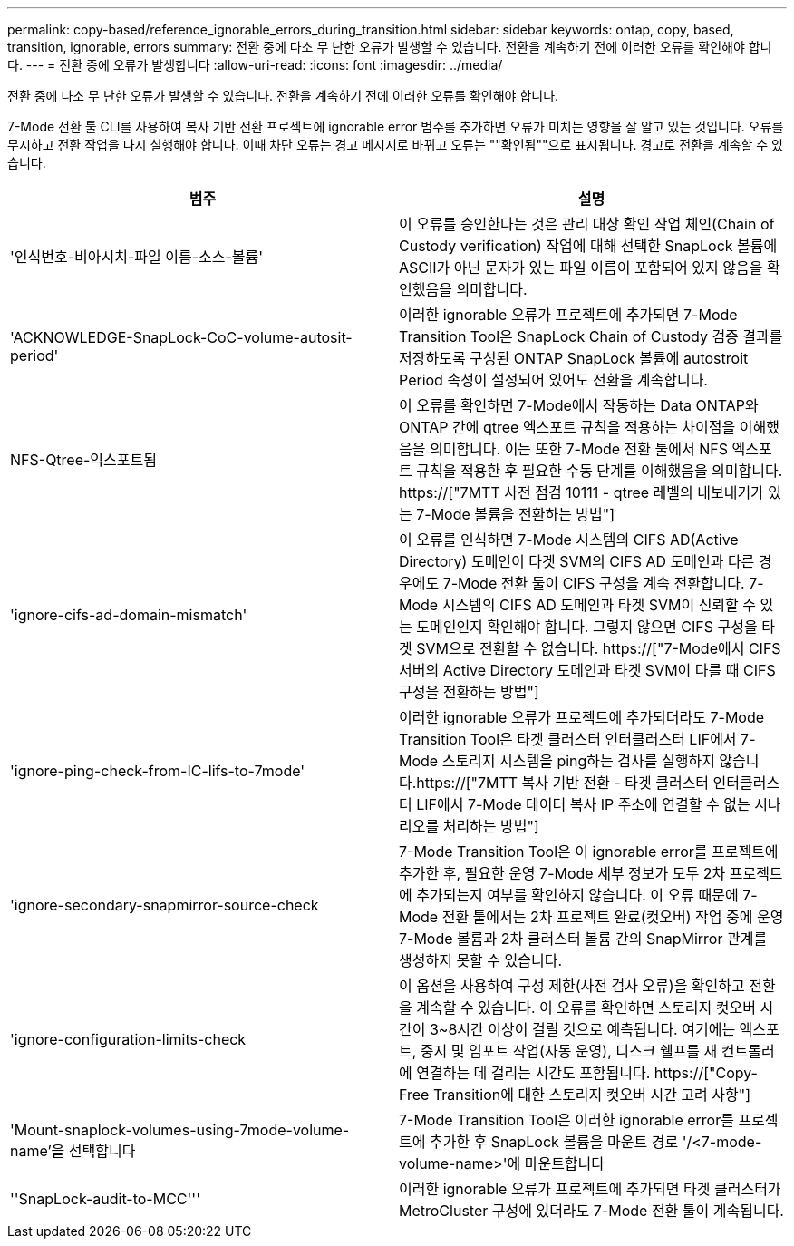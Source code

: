 ---
permalink: copy-based/reference_ignorable_errors_during_transition.html 
sidebar: sidebar 
keywords: ontap, copy, based, transition, ignorable, errors 
summary: 전환 중에 다소 무 난한 오류가 발생할 수 있습니다. 전환을 계속하기 전에 이러한 오류를 확인해야 합니다. 
---
= 전환 중에 오류가 발생합니다
:allow-uri-read: 
:icons: font
:imagesdir: ../media/


[role="lead"]
전환 중에 다소 무 난한 오류가 발생할 수 있습니다. 전환을 계속하기 전에 이러한 오류를 확인해야 합니다.

7-Mode 전환 툴 CLI를 사용하여 복사 기반 전환 프로젝트에 ignorable error 범주를 추가하면 오류가 미치는 영향을 잘 알고 있는 것입니다. 오류를 무시하고 전환 작업을 다시 실행해야 합니다. 이때 차단 오류는 경고 메시지로 바뀌고 오류는 ""확인됨""으로 표시됩니다. 경고로 전환을 계속할 수 있습니다.

|===
| 범주 | 설명 


 a| 
'인식번호-비아시치-파일 이름-소스-볼륨'
 a| 
이 오류를 승인한다는 것은 관리 대상 확인 작업 체인(Chain of Custody verification) 작업에 대해 선택한 SnapLock 볼륨에 ASCII가 아닌 문자가 있는 파일 이름이 포함되어 있지 않음을 확인했음을 의미합니다.



 a| 
'ACKNOWLEDGE-SnapLock-CoC-volume-autosit-period'
 a| 
이러한 ignorable 오류가 프로젝트에 추가되면 7-Mode Transition Tool은 SnapLock Chain of Custody 검증 결과를 저장하도록 구성된 ONTAP SnapLock 볼륨에 autostroit Period 속성이 설정되어 있어도 전환을 계속합니다.



 a| 
NFS-Qtree-익스포트됨
 a| 
이 오류를 확인하면 7-Mode에서 작동하는 Data ONTAP와 ONTAP 간에 qtree 엑스포트 규칙을 적용하는 차이점을 이해했음을 의미합니다. 이는 또한 7-Mode 전환 툴에서 NFS 엑스포트 규칙을 적용한 후 필요한 수동 단계를 이해했음을 의미합니다. https://["7MTT 사전 점검 10111 - qtree 레벨의 내보내기가 있는 7-Mode 볼륨을 전환하는 방법"]



 a| 
'ignore-cifs-ad-domain-mismatch'
 a| 
이 오류를 인식하면 7-Mode 시스템의 CIFS AD(Active Directory) 도메인이 타겟 SVM의 CIFS AD 도메인과 다른 경우에도 7-Mode 전환 툴이 CIFS 구성을 계속 전환합니다. 7-Mode 시스템의 CIFS AD 도메인과 타겟 SVM이 신뢰할 수 있는 도메인인지 확인해야 합니다. 그렇지 않으면 CIFS 구성을 타겟 SVM으로 전환할 수 없습니다. https://["7-Mode에서 CIFS 서버의 Active Directory 도메인과 타겟 SVM이 다를 때 CIFS 구성을 전환하는 방법"]



 a| 
'ignore-ping-check-from-IC-lifs-to-7mode'
 a| 
이러한 ignorable 오류가 프로젝트에 추가되더라도 7-Mode Transition Tool은 타겟 클러스터 인터클러스터 LIF에서 7-Mode 스토리지 시스템을 ping하는 검사를 실행하지 않습니다.https://["7MTT 복사 기반 전환 - 타겟 클러스터 인터클러스터 LIF에서 7-Mode 데이터 복사 IP 주소에 연결할 수 없는 시나리오를 처리하는 방법"]



 a| 
'ignore-secondary-snapmirror-source-check
 a| 
7-Mode Transition Tool은 이 ignorable error를 프로젝트에 추가한 후, 필요한 운영 7-Mode 세부 정보가 모두 2차 프로젝트에 추가되는지 여부를 확인하지 않습니다. 이 오류 때문에 7-Mode 전환 툴에서는 2차 프로젝트 완료(컷오버) 작업 중에 운영 7-Mode 볼륨과 2차 클러스터 볼륨 간의 SnapMirror 관계를 생성하지 못할 수 있습니다.



 a| 
'ignore-configuration-limits-check
 a| 
이 옵션을 사용하여 구성 제한(사전 검사 오류)을 확인하고 전환을 계속할 수 있습니다. 이 오류를 확인하면 스토리지 컷오버 시간이 3~8시간 이상이 걸릴 것으로 예측됩니다. 여기에는 엑스포트, 중지 및 임포트 작업(자동 운영), 디스크 쉘프를 새 컨트롤러에 연결하는 데 걸리는 시간도 포함됩니다. https://["Copy-Free Transition에 대한 스토리지 컷오버 시간 고려 사항"]



 a| 
'Mount-snaplock-volumes-using-7mode-volume-name'을 선택합니다
 a| 
7-Mode Transition Tool은 이러한 ignorable error를 프로젝트에 추가한 후 SnapLock 볼륨을 마운트 경로 '/<7-mode-volume-name>'에 마운트합니다



 a| 
''SnapLock-audit-to-MCC'''
 a| 
이러한 ignorable 오류가 프로젝트에 추가되면 타겟 클러스터가 MetroCluster 구성에 있더라도 7-Mode 전환 툴이 계속됩니다.

|===